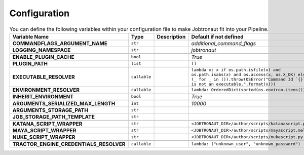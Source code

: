 Configuration
=============


.. list-table:: You can define the following variables within your configuration file to make Jobtronaut fit into your Pipeline.
    :widths: 10 5 10 50
    :header-rows: 1
    :stub-columns: 1

    * - Variable Name
      - Type
      - Description
      - Default if not defined
    * - COMMANDFLAGS_ARGUMENT_NAME
      - ``str``
      -
      - `additional_command_flags`
    * - LOGGING_NAMESPACE
      - ``str``
      -
      - `jobtronaut`
    * -
      -
      -
      -
    * - ENABLE_PLUGIN_CACHE
      - ``bool``
      -
      - `True`
    * - PLUGIN_PATH
      - ``list``
      -
      - ``[]``
    * -
      -
      -
      -
    * - EXECUTABLE_RESOLVER
      - ``callable``
      -
      - ``lambda x: x if os.path.isfile(x) and os.path.isabs(x) and os.access(x, os.X_OK) else (_ for _ in ()).throw(OSError("Command Id `{}` is not an executable.".format(x)))``
    * - ENVIRONMENT_RESOLVER
      - ``callable``
      -
      - ``lambda: OrderedDict(sorted(os.environ.items()))``
    * - INHERIT_ENVIRONMENT
      - ``bool``
      -
      - `True`
    * -
      -
      -
      -
    * - ARGUMENTS_SERIALIZED_MAX_LENGTH
      - ``int``
      -
      - `10000`
    * - ARGUMENTS_STORAGE_PATH
      - ``str``
      -
      -
    * - JOB_STORAGE_PATH_TEMPLATE
      - ``str``
      -
      -
    * -
      -
      -
      -
    * - KATANA_SCRIPT_WRAPPER
      - ``str``
      -
      - ``<JOBTRONAUT_DIR>/author/scripts/katanascript.py``
    * - MAYA_SCRIPT_WRAPPER
      - ``str``
      -
      - ``<JOBTRONAUT_DIR>/author/scripts/mayascript.mel``
    * - NUKE_SCRIPT_WRAPPER
      - ``str``
      -
      - ``<JOBTRONAUT_DIR>/author/scripts/nukescript.py``
    * -
      -
      -
      -
    * - TRACTOR_ENGINE_CREDENTIALS_RESOLVER
      - ``callable``
      -
      - ``lambda: ("unknown_user", "unknown_password")``